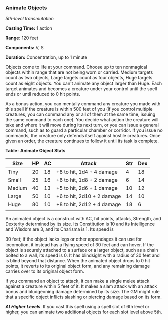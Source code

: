 *** Animate Objects
:PROPERTIES:
:CUSTOM_ID: animate-objects
:END:
/5th-level transmutation/

*Casting Time:* 1 action

*Range:* 120 feet

*Components:* V, S

*Duration:* Concentration, up to 1 minute

Objects come to life at your command. Choose up to ten nonmagical
objects within range that are not being worn or carried. Medium targets
count as two objects, Large targets count as four objects, Huge targets
count as eight objects. You can't animate any object larger than Huge.
Each target animates and becomes a creature under your control until the
spell ends or until reduced to 0 hit points.

As a bonus action, you can mentally command any creature you made with
this spell if the creature is within 500 feet of you (if you control
multiple creatures, you can command any or all of them at the same time,
issuing the same command to each one). You decide what action the
creature will take and where it will move during its next turn, or you
can issue a general command, such as to guard a particular chamber or
corridor. If you issue no commands, the creature only defends itself
against hostile creatures. Once given an order, the creature continues
to follow it until its task is complete.

*Table- Animate Object Stats*

| Size   | HP | AC | Attack                     | Str | Dex |
|--------+----+----+----------------------------+-----+-----|
| Tiny   | 20 | 18 | +8 to hit, 1d4 + 4 damage  | 4   | 18  |
| Small  | 25 | 16 | +6 to hit, 1d8 + 2 damage  | 6   | 14  |
| Medium | 40 | 13 | +5 to hit, 2d6 + 1 damage  | 10  | 12  |
| Large  | 50 | 10 | +6 to hit, 2d10 + 2 damage | 14  | 10  |
| Huge   | 80 | 10 | +8 to hit, 2d12 + 4 damage | 18  | 6   |
|        |    |    |                            |     |     |

An animated object is a construct with AC, hit points, attacks,
Strength, and Dexterity determined by its size. Its Constitution is 10
and its Intelligence and Wisdom are 3, and its Charisma is 1. Its speed
is

30 feet; if the object lacks legs or other appendages it can use for
locomotion, it instead has a flying speed of 30 feet and can hover. If
the object is securely attached to a surface or a larger object, such as
a chain bolted to a wall, its speed is 0. It has blindsight with a
radius of 30 feet and is blind beyond that distance. When the animated
object drops to 0 hit points, it reverts to its original object form,
and any remaining damage carries over to its original object form.

If you command an object to attack, it can make a single melee attack
against a creature within 5 feet of it. It makes a slam attack with an
attack bonus and bludgeoning damage determined by its size. The GM might
rule that a specific object inflicts slashing or piercing damage based
on its form.

*/At Higher Levels/*. If you cast this spell using a spell slot of 6th
level or higher, you can animate two additional objects for each slot
level above 5th.
